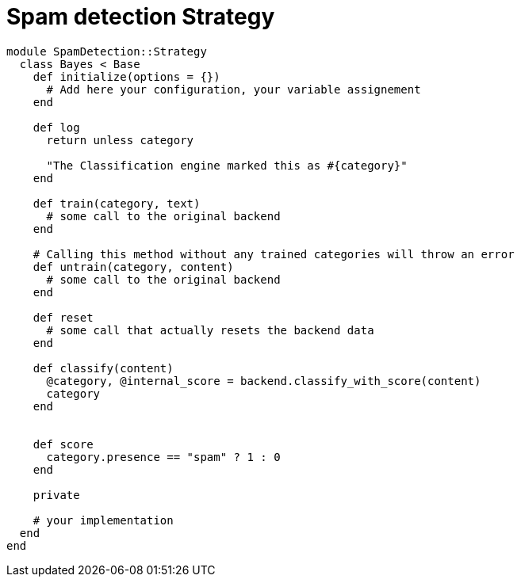 = Spam detection Strategy

```ruby
module SpamDetection::Strategy
  class Bayes < Base
    def initialize(options = {})
      # Add here your configuration, your variable assignement
    end

    def log
      return unless category

      "The Classification engine marked this as #{category}"
    end

    def train(category, text)
      # some call to the original backend
    end

    # Calling this method without any trained categories will throw an error
    def untrain(category, content)
      # some call to the original backend
    end

    def reset
      # some call that actually resets the backend data
    end

    def classify(content)
      @category, @internal_score = backend.classify_with_score(content)
      category
    end


    def score
      category.presence == "spam" ? 1 : 0
    end

    private

    # your implementation
  end
end
```
